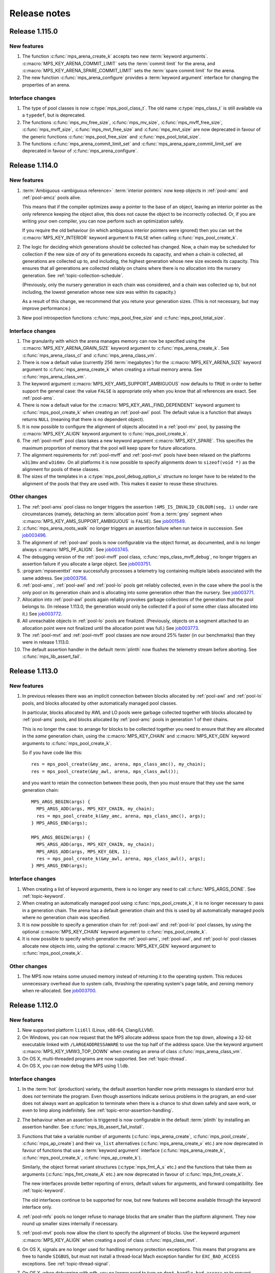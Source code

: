 .. _release-notes:

Release notes
=============


.. _release-notes-1.115:

Release 1.115.0
---------------

New features
............

#. The function :c:func:`mps_arena_create_k` accepts two new
   :term:`keyword arguments`. :c:macro:`MPS_KEY_ARENA_COMMIT_LIMIT`
   sets the :term:`commit limit` for the arena, and
   :c:macro:`MPS_KEY_ARENA_SPARE_COMMIT_LIMIT` sets the :term:`spare
   commit limit` for the arena.

#. The new function :c:func:`mps_arena_configure` provides a
   :term:`keyword argument` interface for changing the properties of
   an arena.


Interface changes
.................

#. The type of pool classes is now :c:type:`mps_pool_class_t`. The old
   name :c:type:`mps_class_t` is still available via a ``typedef``,
   but is deprecated.

#. The functions :c:func:`mps_mv_free_size`, :c:func:`mps_mv_size`,
   :c:func:`mps_mvff_free_size`, :c:func:`mps_mvff_size`,
   :c:func:`mps_mvt_free_size` and :c:func:`mps_mvt_size` are now
   deprecated in favour of the generic functions
   :c:func:`mps_pool_free_size` and :c:func:`mps_pool_total_size`.

#. The functions :c:func:`mps_arena_commit_limit_set` and
   :c:func:`mps_arena_spare_commit_limit_set` are deprecated in favour
   of :c:func:`mps_arena_configure`.


.. _release-notes-1.114:

Release 1.114.0
---------------

New features
............

#. :term:`Ambiguous <ambiguous reference>` :term:`interior pointers`
   now keep objects in :ref:`pool-amc` and :ref:`pool-amcz` pools
   alive.

   This means that if the compiler optimizes away a pointer to the
   base of an object, leaving an interior pointer as the only
   reference keeping the object alive, this does not cause the object
   to be incorrectly collected. Or, if you are writing your own
   compiler, you can now perform such an optimization safely.

   If you require the old behaviour (in which ambiguous interior
   pointers were ignored) then you can set the
   :c:macro:`MPS_KEY_INTERIOR` keyword argument to ``FALSE`` when
   calling :c:func:`mps_pool_create_k`.

#. The logic for deciding which generations should be collected has
   changed. Now, a chain may be scheduled for collection if the new
   size of *any* of its generations exceeds its capacity, and when a
   chain is collected, all generations are collected up to, and
   including, the highest generation whose new size exceeds its
   capacity. This ensures that all generations are collected reliably
   on chains where there is no allocation into the nursery generation.
   See :ref:`topic-collection-schedule`.

   (Previously, only the nursery generation in each chain
   was considered, and a chain was collected up to, but not including,
   the lowest generation whose new size was within its capacity.)

   As a result of this change, we recommend that you retune your
   generation sizes. (This is not necessary, but may improve
   performance.)

#. New pool introspection functions :c:func:`mps_pool_free_size` and
   :c:func:`mps_pool_total_size`.


Interface changes
.................

#. The granularity with which the arena manages memory can now be
   specified using the :c:macro:`MPS_KEY_ARENA_GRAIN_SIZE` keyword
   argument to :c:func:`mps_arena_create_k`. See
   :c:func:`mps_arena_class_cl` and :c:func:`mps_arena_class_vm`.

#. There is now a default value (currently 256 \ :term:`megabytes`)
   for the :c:macro:`MPS_KEY_ARENA_SIZE` keyword argument to
   :c:func:`mps_arena_create_k` when creating a virtual memory arena.
   See :c:func:`mps_arena_class_vm`.

#. The keyword argument :c:macro:`MPS_KEY_AMS_SUPPORT_AMBIGUOUS` now
   defaults to ``TRUE`` in order to better support the general case:
   the value ``FALSE`` is appropriate only when you know that all
   references are exact. See :ref:`pool-ams`.

#. There is now a default value for the
   :c:macro:`MPS_KEY_AWL_FIND_DEPENDENT` keyword argument to
   :c:func:`mps_pool_create_k` when creating an :ref:`pool-awl` pool.
   The default value is a function that always returns ``NULL``
   (meaning that there is no dependent object).

#. It is now possible to configure the alignment of objects allocated
   in a :ref:`pool-mv` pool, by passing the :c:macro:`MPS_KEY_ALIGN`
   keyword argument to :c:func:`mps_pool_create_k`.

#. The :ref:`pool-mvff` pool class takes a new keyword argument
   :c:macro:`MPS_KEY_SPARE`. This specifies the maximum proportion of
   memory that the pool will keep spare for future allocations.

#. The alignment requirements for :ref:`pool-mvff` and :ref:`pool-mvt`
   pools have been relaxed on the platforms ``w3i3mv`` and ``w3i6mv``.
   On all platforms it is now possible to specify alignments down to
   ``sizeof(void *)`` as the alignment for pools of these classes.

#. The sizes of the templates in a :c:type:`mps_pool_debug_option_s`
   structure no longer have to be related to the alignment of the
   pools that they are used with. This makes it easier to reuse these
   structures.


Other changes
.............

#. The :ref:`pool-ams` pool class no longer triggers the assertion
   ``!AMS_IS_INVALID_COLOUR(seg, i)`` under rare circumstances
   (namely, detaching an :term:`allocation point` from a :term:`grey`
   segment when :c:macro:`MPS_KEY_AMS_SUPPORT_AMBIGUOUS` is
   ``FALSE``). See job001549_.

   .. _job001549: https://www.ravenbrook.com/project/mps/issue/job001549/

#. :c:func:`mps_arena_roots_walk` no longer triggers an assertion
   failure when run twice in succession. See job003496_.

   .. _job003496: https://www.ravenbrook.com/project/mps/issue/job003496/

#. The alignment of :ref:`pool-awl` pools is now configurable via the
   object format, as documented, and is no longer always
   :c:macro:`MPS_PF_ALIGN`. See job003745_.

   .. _job003745: https://www.ravenbrook.com/project/mps/issue/job003745/

#. The debugging version of the :ref:`pool-mvff` pool class,
   :c:func:`mps_class_mvff_debug`, no longer triggers an assertion
   failure if you allocate a large object. See job003751_.

   .. _job003751: https://www.ravenbrook.com/project/mps/issue/job003751/

#. :program:`mpseventtxt` now successfully processes a telemetry log
   containing multiple labels associated with the same address. See
   job003756_.

   .. _job003756: https://www.ravenbrook.com/project/mps/issue/job003756/

#. :ref:`pool-ams`, :ref:`pool-awl` and :ref:`pool-lo` pools get
   reliably collected, even in the case where the pool is the only
   pool on its generation chain and is allocating into some generation
   other than the nursery. See job003771_.

   .. _job003771: https://www.ravenbrook.com/project/mps/issue/job003771/

#. Allocation into :ref:`pool-awl` pools again reliably provokes
   garbage collections of the generation that the pool belongs to. (In
   release 1.113.0, the generation would only be collected if a pool
   of some other class allocated into it.) See job003772_.

   .. _job003772: https://www.ravenbrook.com/project/mps/issue/job003772/

#. All unreachable objects in :ref:`pool-lo` pools are finalized.
   (Previously, objects on a segment attached to an allocation point
   were not finalized until the allocation point was full.) See
   job003773_.

   .. _job003773: https://www.ravenbrook.com/project/mps/issue/job003773/

#. The :ref:`pool-mvt` and :ref:`pool-mvff` pool classes are now
   around 25% faster (in our benchmarks) than they were in release
   1.113.0.

#. The default assertion handler in the default :term:`plinth` now
   flushes the telemetry stream before aborting. See
   :c:func:`mps_lib_assert_fail`.


.. _release-notes-1.113:

Release 1.113.0
---------------

New features
............

#. In previous releases there was an implicit connection between
   blocks allocated by :ref:`pool-awl` and :ref:`pool-lo` pools, and
   blocks allocated by other automatically managed pool classes.

   In particular, blocks allocated by AWL and LO pools were garbage
   collected together with blocks allocated by :ref:`pool-ams` pools,
   and blocks allocated by :ref:`pool-amc` pools in generation 1 of
   their chains.

   This is no longer the case: to arrange for blocks to be collected
   together you need to ensure that they are allocated in the *same*
   generation chain, using the :c:macro:`MPS_KEY_CHAIN` and
   :c:macro:`MPS_KEY_GEN` keyword arguments to
   :c:func:`mps_pool_create_k`.

   So if you have code like this::

       res = mps_pool_create(&my_amc, arena, mps_class_amc(), my_chain);
       res = mps_pool_create(&my_awl, arena, mps_class_awl());

   and you want to retain the connection between these pools, then you
   must ensure that they use the same generation chain::

       MPS_ARGS_BEGIN(args) {
         MPS_ARGS_ADD(args, MPS_KEY_CHAIN, my_chain);
         res = mps_pool_create_k(&my_amc, arena, mps_class_amc(), args);
       } MPS_ARGS_END(args);

       MPS_ARGS_BEGIN(args) {
         MPS_ARGS_ADD(args, MPS_KEY_CHAIN, my_chain);
         MPS_ARGS_ADD(args, MPS_KEY_GEN, 1);
         res = mps_pool_create_k(&my_awl, arena, mps_class_awl(), args);
       } MPS_ARGS_END(args);


Interface changes
.................

#. When creating a list of keyword arguments, there is no longer any
   need to call :c:func:`MPS_ARGS_DONE`. See :ref:`topic-keyword`.

#. When creating an automatically managed pool using
   :c:func:`mps_pool_create_k`, it is no longer necessary to pass in a
   generation chain. The arena has a default generation chain and this
   is used by all automatically managed pools where no generation
   chain was specified.

#. It is now possible to specify a generation chain for
   :ref:`pool-awl` and :ref:`pool-lo` pool classes, by using the
   optional :c:macro:`MPS_KEY_CHAIN` keyword argument to
   :c:func:`mps_pool_create_k`.

#. It is now possible to specify which generation the :ref:`pool-ams`,
   :ref:`pool-awl`, and :ref:`pool-lo` pool classes allocate new
   objects into, using the optional :c:macro:`MPS_KEY_GEN` keyword
   argument to :c:func:`mps_pool_create_k`.


Other changes
.............

#. The MPS now retains some unused memory instead of returning it to
   the operating system. This reduces unnecessary overhead due to
   system calls, thrashing the operating system's page table, and
   zeroing memory when re-allocated. See job003700_.

   .. _job003700: https://www.ravenbrook.com/project/mps/issue/job003700/


.. _release-notes-1.112:

Release 1.112.0
---------------

New features
............

#. New supported platform ``lii6ll`` (Linux, x86-64, Clang/LLVM).

#. On Windows, you can now request that the MPS allocate address space
   from the top down, allowing a 32-bit executable linked with
   ``/LARGEADDRESSAWARE`` to use the top half of the address space.
   Use the keyword argument :c:macro:`MPS_KEY_VMW3_TOP_DOWN` when
   creating an arena of class :c:func:`mps_arena_class_vm`.

#. On OS X, multi-threaded programs are now supported. See
   :ref:`topic-thread`.

#. On OS X, you can now debug the MPS using ``lldb``.


Interface changes
.................

#. In the :term:`hot` (production) variety, the default assertion handler
   now prints messages to standard error but does *not* terminate the
   program. Even though assertions indicate serious problems in the
   program, an end-user does not always want an application to terminate when
   there is a chance to shut down safely and save work, or even to limp
   along indefinitely.  See :ref:`topic-error-assertion-handling`.

#. The behaviour when an assertion is triggered is now configurable in
   the default :term:`plinth` by installing an assertion handler. See
   :c:func:`mps_lib_assert_fail_install`.

#. Functions that take a variable number of arguments
   (:c:func:`mps_arena_create`, :c:func:`mps_pool_create`,
   :c:func:`mps_ap_create`) and their ``va_list`` alternatives
   (:c:func:`mps_arena_create_v` etc.) are now deprecated in favour of
   functions that use a :term:`keyword argument` interface
   (:c:func:`mps_arena_create_k`, :c:func:`mps_pool_create_k`,
   :c:func:`mps_ap_create_k`).

   Similarly, the object format variant structures
   (:c:type:`mps_fmt_A_s` etc.) and the functions that take them as
   arguments (:c:func:`mps_fmt_create_A` etc.) are now deprecated in
   favour of :c:func:`mps_fmt_create_k`.

   The new interfaces provide better reporting of errors, default
   values for arguments, and forward compatibility. See
   :ref:`topic-keyword`.

   The old interfaces continue to be supported for now, but new
   features will become available through the keyword interface only.

#. :ref:`pool-mfs` pools no longer refuse to manage blocks that are
   smaller than the platform alignment. They now round up smaller
   sizes internally if necessary.

#. :ref:`pool-mvt` pools now allow the client to specify the alignment
   of blocks. Use the keyword argument :c:macro:`MPS_KEY_ALIGN` when
   creating a pool of class :c:func:`mps_class_mvt`.

#. On OS X, signals are no longer used for handling memory protection
   exceptions. This means that programs are free to handle ``SIGBUS``,
   but must not install a thread-local Mach exception handler for
   ``EXC_BAD_ACCESS`` exceptions. See :ref:`topic-thread-signal`.

#. On OS X, when debugging with ``gdb``, you no longer need to turn on
   ``dont-handle-bad-access`` or to request special handling of
   ``SIGBUS``.


Other changes
.............

#. On Windows, an execute exception no longer triggers an assertion.
   See job003301_.

   .. _job003301: https://www.ravenbrook.com/project/mps/issue/job003301/

#. Rehashing of large address-based hash tables no longer provokes a
   nursery collection that immediately renders the hash table stale
   again. See job003435_.

   .. _job003435: https://www.ravenbrook.com/project/mps/issue/job003435/

#. An :ref:`pool-mvt` pool no longer triggers an assertion failure
   when it runs out of space on its reserved block queue. See
   job003486_.

   .. _job003486: https://www.ravenbrook.com/project/mps/issue/job003486/

#. The ``-i`` and ``-o`` options no longer cause
   :program:`mpseventsql` to crash. See job003507_.

   .. _job003507: https://www.ravenbrook.com/project/mps/issue/job003507/

#. On Windows, telemetry files now have correct clock values.
   Previously the top 32 bits were incorrectly output as zero. See
   job003519_.

   .. _job003519: https://www.ravenbrook.com/project/mps/issue/job003519/

#. On 64-bit Windows, it's no longer possible to get a stack overflow
   exception while the MPS is holding the arena lock. See job003640_.

   .. _job003640: https://www.ravenbrook.com/project/mps/issue/job003640/


.. _release-notes-1.111:

Release 1.111.0
---------------

New features
............

#. Reporting features have been removed from the :ref:`mpseventcnv
   <telemetry-mpseventcnv>` utility. Instead, the telemetry system
   comes with two new utility programs to assist with reporting and
   analysis: :ref:`mpseventtxt <telemetry-mpseventtxt>` converts an
   event stream into human-readable form, and :ref:`mpseventsql
   <telemetry-mpseventsql>` loads an event stream into a SQLite
   database for further analysis. See :ref:`topic-telemetry`.

#. The new pool class :ref:`pool-mfs` provides manually managed
   allocation of fixed-size objects.

#. The new pool class :ref:`pool-mvt` provides manually managed
   allocation of variable-size objects using a *temporal fit*
   allocation policy (that is, objects that are allocated togther are
   expected to be freed together).


Interface changes
.................

#. It is no longer necessary for client programs to use
   :c:func:`mps_tramp` to ensure that exceptions due to barrier hits
   are caught. This function is now deprecated.

#. You can set the environment variable
   :envvar:`MPS_TELEMETRY_CONTROL` to ``all`` to make the telemetry
   system output all events. See :ref:`topic-telemetry`.

#. New functions :c:func:`mps_telemetry_get`,
   :c:func:`mps_telemetry_set` and :c:func:`mps_telemetry_reset`
   provide a more convenient interface to telemetry control than
   :c:func:`mps_telemetry_control`, which is now deprecated. See
   :ref:`topic-telemetry`.

#. The pool classes :ref:`pool-mv` and :ref:`pool-snc` are now
   deprecated.

#. Allocation frames are now deprecated. See :ref:`topic-frame`.

#. Additionally, the functions :c:func:`mps_arena_expose`,
   :c:func:`mps_arena_unsafe_expose_remember_protection`,
   :c:func:`mps_arena_unsafe_restore_protection`,
   :c:func:`mps_arena_roots_walk`, and :c:func:`mps_fix` are now
   deprecated.


Other changes
.............

#. :c:func:`mps_arena_step` no longer unclamps the arena as a side
   effect. If the arena is clamped or parked before calling
   :c:func:`mps_arena_step`, it is clamped afterwards. See job003320_.

   .. _job003320: https://www.ravenbrook.com/project/mps/issue/job003320/

#. The ambiguous stack scanner, :c:func:`mps_stack_scan_ambig`, no
   longer asserts on Linux when there are multiple threads. See
   job003412_.

   .. _job003412: https://www.ravenbrook.com/project/mps/issue/job003412/

#. It is no longer possible for the "ramp" allocation pattern,
   :c:func:`mps_alloc_pattern_ramp()`, to get stuck. Now
   :c:func:`mps_ap_alloc_pattern_end` reliably clears this pattern.
   See job003454_.

   .. _job003454: https://www.ravenbrook.com/project/mps/issue/job003454/

#. The build system now correctly detects the FreeBSD operating system
   running on the x86-64 architecture, for FreeBSD version 9.1 or
   later. See job003473_.

   .. _job003473: https://www.ravenbrook.com/project/mps/issue/job003473/


.. _release-notes-1.110:

Release 1.110.0
---------------

New features
............

#. New supported platforms:

   * ``fri6gc`` (FreeBSD, x86-64, GCC)
   * ``lii6gc`` (Linux, x86-64, GCC)
   * ``w3i6mv`` (Windows, x86-64, Microsoft Visual C)
   * ``xci3ll`` (OS X, IA-32, Clang/LLVM)
   * ``xci6gc`` (OS X, x86-64, GCC)
   * ``xci6ll`` (OS X, x86-64, Clang/LLVM)

#. Support removed for platforms:

   * ``iam4cc`` (Irix 6, MIPS R4000, MIPSpro C)
   * ``lii3eg`` (Linux, IA-32, EGCS)
   * ``lippgc`` (Linux, PowerPC, GCC)
   * ``o1alcc`` (OSF/1, Alpha, Digital C)
   * ``o1algc`` (OSF/1, Alpha, GCC)
   * ``s7ppmw`` (System 7, PowerPC, MetroWerks C)
   * ``sos8gc`` (Solaris, SPARC 8, GCC)
   * ``sos9sc`` (Solaris, SPARC 9, SunPro C)
   * ``sus8gc`` (SunOS, SPARC 8, GCC)
   * ``xcppgc`` (OS X, PowerPC, GCC)

#. On Unix platforms, the MPS can now be built and installed by
   running ``./configure && make install``. See :ref:`guide-build`.

#. The MPS can be compiled in a single step via the new source file
   ``mps.c``. This also allows you to compile the MPS in the same
   compilation unit as your object format, allowing the compiler to
   perform global optimizations between the two. See
   :ref:`guide-build`.

#. The set of build varieties has been reduced to three: the
   :term:`cool` variety for development and debugging, the :term:`hot`
   variety for production, and the :term:`rash` variety for people who
   like to live dangerously. See :ref:`topic-error-variety`.

#. The environment variable :envvar:`MPS_TELEMETRY_CONTROL` can now be
   set to a space-separated list of event kinds. See
   :ref:`topic-telemetry`.

#. Telemetry output is now emitted to the file named by the
   environment variable :envvar:`MPS_TELEMETRY_FILENAME`, if it is
   set. See :ref:`topic-telemetry`.


Interface changes
.................

#. Deprecated constants ``MPS_MESSAGE_TYPE_FINALIZATION``,
   ``MPS_MESSAGE_TYPE_GC`` and ``MPS_MESSAGE_TYPE_GC_START`` have been
   removed. Use :c:func:`mps_message_type_finalization`,
   :c:func:`mps_message_type_gc` and
   :c:func:`mps_message_type_gc_start` instead.

#. Deprecated constants ``MPS_RANK_AMBIG``, ``MPS_RANK_EXACT`` and
   ``MPS_RANK_WEAK`` have been removed. Use :c:func:`mps_rank_ambig`,
   :c:func:`mps_rank_exact` and :c:func:`mps_rank_weak` instead.

#. Deprecated functions with names starting ``mps_space_`` have been
   removed. Use the functions with names starting ``mps_arena_``
   instead.
